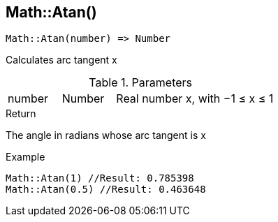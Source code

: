 [.nxsl-function]
[[func-math-atan]]
== Math::Atan()

[source,c]
----
Math::Atan(number) => Number
----

Calculates arc tangent x

.Parameters
[cols="1,1,3" grid="none", frame="none"]
|===
|number|Number|Real number x, with −1 ≤ x ≤ 1
|===

.Return

The angle in radians whose arc tangent is x

.Example
[source,c]
----
Math::Atan(1) //Result: 0.785398
Math::Atan(0.5) //Result: 0.463648
----
